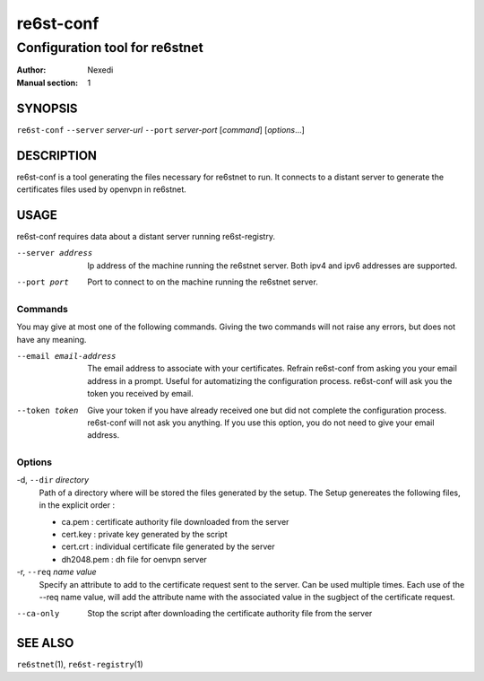 ============
 re6st-conf
============

-------------------------------
Configuration tool for re6stnet
-------------------------------

:Author: Nexedi
:Manual section: 1

SYNOPSIS
========

``re6st-conf`` ``--server`` `server-url` ``--port`` `server-port` [`command`] 
[`options`...]

DESCRIPTION
===========

re6st-conf is a tool generating the files necessary for re6stnet to run. It
connects to a distant server to generate the certificates files used by openvpn
in re6stnet.

USAGE
=====

re6st-conf requires data about a distant server running re6st-registry.

--server address
             Ip address of the machine running the re6stnet server. Both ipv4
             and ipv6 addresses are supported.

--port port
             Port to connect to on the machine running the re6stnet server.

Commands
--------

You may give at most one of the following commands. Giving the two commands
will not raise any errors, but does not have any meaning.

--email email-address
            The email address to associate with your certificates. Refrain
            re6st-conf from asking you your email address in a prompt. Useful
            for automatizing the configuration process.
            re6st-conf will ask you the token you received by email.

--token token
            Give your token if you have already received one but did not
            complete the configuration process. re6st-conf will not ask you
            anything. If you use this option, you do not need to give your
            email address.

Options
-------

-d, ``--dir`` `directory`
            Path of a directory where will be stored the files generated by the
            setup. The Setup genereates the following files, in the explicit
            order :

            - ca.pem : certificate authority file downloaded from the server
            - cert.key : private key generated by the script
            - cert.crt : individual certificate file generated by the server
            - dh2048.pem : dh file for oenvpn server

-r, ``--req`` `name` `value`
            Specify an attribute to add to the certificate request sent to the
            server. Can be used multiple times.
            Each use of the --req name value, will add the attribute name with
            the associated value in the sugbject of the certificate request.

--ca-only
            Stop the script after downloading the certificate authority file
            from the server

SEE ALSO
========

``re6stnet``\ (1), ``re6st-registry``\ (1)
